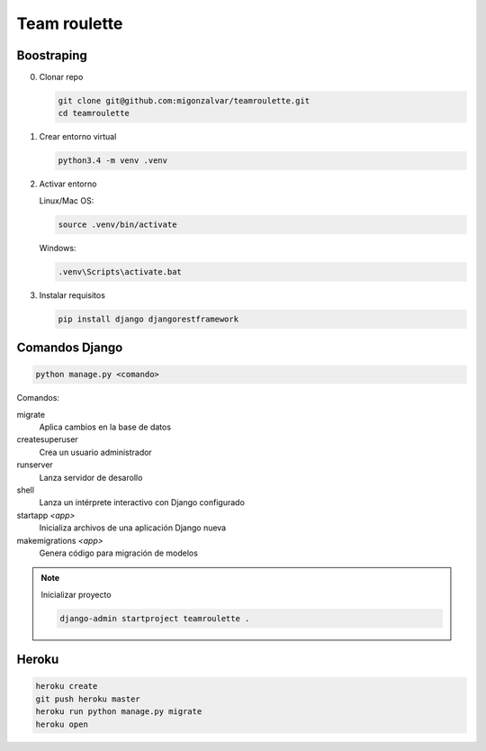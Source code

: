 =============
Team roulette
=============

Boostraping
-----------

0. Clonar repo

   .. code::

       git clone git@github.com:migonzalvar/teamroulette.git
       cd teamroulette

1. Crear entorno virtual

   .. code::
   
       python3.4 -m venv .venv

2. Activar entorno

   Linux/Mac OS:

   .. code::

       source .venv/bin/activate

   Windows:

   .. code::

       .venv\Scripts\activate.bat

3. Instalar requisitos

   .. code::

       pip install django djangorestframework


Comandos Django
---------------

.. code::

    python manage.py <comando>

Comandos:

migrate
    Aplica cambios en la base de datos

createsuperuser
    Crea un usuario administrador
    
runserver
    Lanza servidor de desarollo

shell
    Lanza un intérprete interactivo con Django configurado

startapp *<app>*
    Inicializa archivos de una aplicación Django nueva

makemigrations *<app>*
    Genera código para migración de modelos

.. note:: Inicializar proyecto

      .. code::
      
          django-admin startproject teamroulette .

Heroku
------

.. code::

    heroku create
    git push heroku master
    heroku run python manage.py migrate
    heroku open

